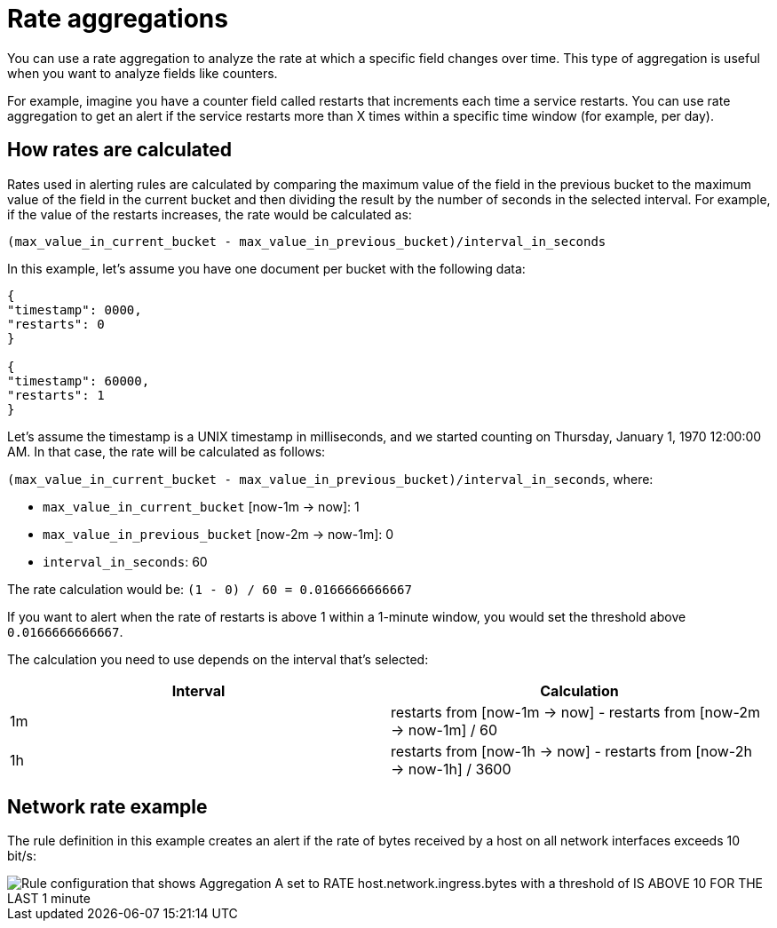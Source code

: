 [[rate-aggregations]]
= Rate aggregations

You can use a rate aggregation to analyze the rate at which a specific field changes over time.
This type of aggregation is useful when you want to analyze fields like counters.

For example, imagine you have a counter field called restarts that increments each time a service restarts.
You can use rate aggregation to get an alert if the service restarts more than X times within a specific time window (for example, per day).

[discrete]
[[how-rates-are-calculated]]
== How rates are calculated

Rates used in alerting rules are calculated by comparing the maximum value of the field in the previous bucket to the maximum value of the field in the current bucket and then dividing the result by the number of seconds in the selected interval.
For example, if the value of the restarts increases, the rate would be calculated as:

`(max_value_in_current_bucket - max_value_in_previous_bucket)/interval_in_seconds`

In this example, let’s assume you have one document per bucket with the following data:

[source,json]
----
{
"timestamp": 0000,
"restarts": 0
}

{
"timestamp": 60000,
"restarts": 1
}

----

// I might be a little timestamp naive, but I don't understand why we start with 0000 in this example (or whether it matters either way).

Let’s assume the timestamp is a UNIX timestamp in milliseconds,
and we started counting on Thursday, January 1, 1970 12:00:00 AM.
In that case, the rate will be calculated as follows:

`(max_value_in_current_bucket - max_value_in_previous_bucket)/interval_in_seconds`, where:

* `max_value_in_current_bucket` [now-1m → now]: 1
* `max_value_in_previous_bucket` [now-2m → now-1m]: 0
* `interval_in_seconds`: 60

The rate calculation would be: `(1 - 0) / 60 = 0.0166666666667`

If you want to alert when the rate of restarts is above 1 within a 1-minute window, you would set the threshold above `0.0166666666667`.

The calculation you need to use depends on the interval that's selected:

|===
| Interval | Calculation

| 1m
| restarts from [now-1m → now] - restarts from [now-2m → now-1m] / 60

|1h
|restarts from [now-1h → now] - restarts from [now-2h → now-1h] / 3600

|===

[discrete]
[[network-rate-example]]
== Network rate example

//I think the example needs some introduction. How about:

The rule definition in this example creates an alert if the rate of bytes received by a host on all network interfaces exceeds 10 bit/s:

[role="screenshot"]
image::images/alerts-rate-aggregation.png[Rule configuration that shows Aggregation A set to RATE host.network.ingress.bytes with a threshold of IS ABOVE 10 FOR THE LAST 1 minute]
